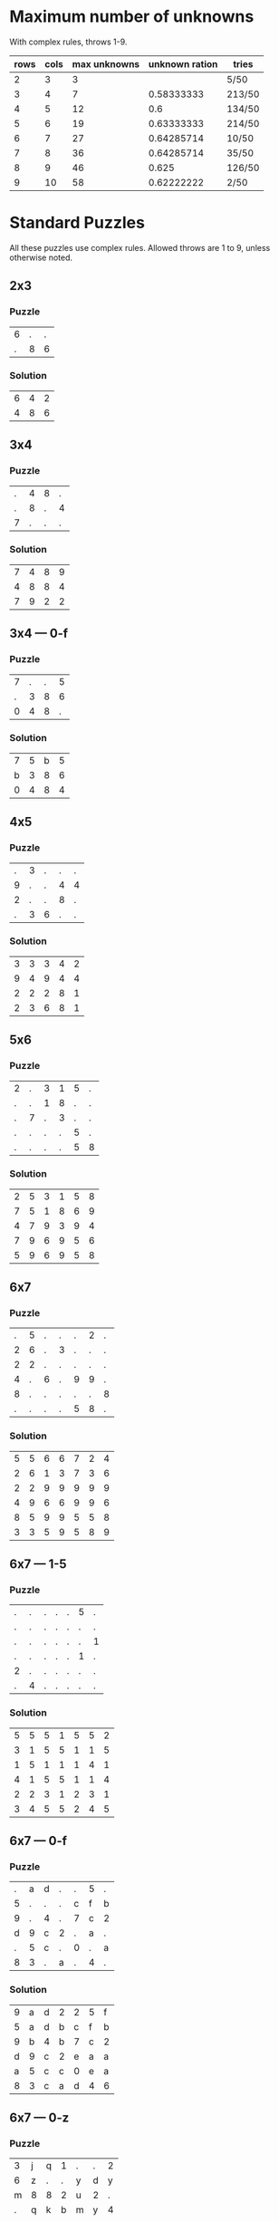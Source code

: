* Maximum number of unknowns
With complex rules, throws 1-9.

| rows | cols | max unknowns | unknown ration | tries  |
|------+------+--------------+----------------+--------|
|    2 |    3 |            3 |                | 5/50   |
|    3 |    4 |            7 |     0.58333333 | 213/50 |
|    4 |    5 |           12 |            0.6 | 134/50 |
|    5 |    6 |           19 |     0.63333333 | 214/50 |
|    6 |    7 |           27 |     0.64285714 | 10/50  |
|    7 |    8 |           36 |     0.64285714 | 35/50  |
|    8 |    9 |           46 |          0.625 | 126/50 |
|    9 |   10 |           58 |     0.62222222 | 2/50   |
#+TBLFM: $4=$3/($1*$2)
* Standard Puzzles
All these puzzles use complex rules.  Allowed throws are 1 to 9,
unless otherwise noted.
** 2x3
*** Puzzle
|6|.|.|
|.|8|6|
*** Solution
|6|4|2|
|4|8|6|
** 3x4
*** Puzzle
|.|4|8|.|
|.|8|.|4|
|7|.|.|.|
*** Solution
|7|4|8|9|
|4|8|8|4|
|7|9|2|2|
** 3x4 --- 0-f
*** Puzzle
|7|.|.|5|
|.|3|8|6|
|0|4|8|.|
*** Solution
|7|5|b|5|
|b|3|8|6|
|0|4|8|4|
** 4x5
*** Puzzle
|.|3|.|.|.|
|9|.|.|4|4|
|2|.|.|8|.|
|.|3|6|.|.|
*** Solution
|3|3|3|4|2|
|9|4|9|4|4|
|2|2|2|8|1|
|2|3|6|8|1|
** 5x6
*** Puzzle
|2|.|3|1|5|.|
|.|.|1|8|.|.|
|.|7|.|3|.|.|
|.|.|.|.|5|.|
|.|.|.|.|5|8|
*** Solution
|2|5|3|1|5|8|
|7|5|1|8|6|9|
|4|7|9|3|9|4|
|7|9|6|9|5|6|
|5|9|6|9|5|8|
** 6x7
*** Puzzle
|.|5|.|.|.|2|.|
|2|6|.|3|.|.|.|
|2|2|.|.|.|.|.|
|4|.|6|.|9|9|.|
|8|.|.|.|.|.|8|
|.|.|.|.|5|8|.|
*** Solution
|5|5|6|6|7|2|4|
|2|6|1|3|7|3|6|
|2|2|9|9|9|9|9|
|4|9|6|6|9|9|6|
|8|5|9|9|5|5|8|
|3|3|5|9|5|8|9|
** 6x7 --- 1-5
*** Puzzle
|.|.|.|.|.|5|.|
|.|.|.|.|.|.|.|
|.|.|.|.|.|.|1|
|.|.|.|.|.|1|.|
|2|.|.|.|.|.|.|
|.|4|.|.|.|.|.|
*** Solution
|5|5|5|1|5|5|2|
|3|1|5|5|1|1|5|
|1|5|1|1|1|4|1|
|4|1|5|5|1|1|4|
|2|2|3|1|2|3|1|
|3|4|5|5|2|4|5|
** 6x7 --- 0-f
*** Puzzle
|.|a|d|.|.|5|.|
|5|.|.|.|c|f|b|
|9|.|4|.|7|c|2|
|d|9|c|2|.|a|.|
|.|5|c|.|0|.|a|
|8|3|.|a|.|4|.|
*** Solution
|9|a|d|2|2|5|f|
|5|a|d|b|c|f|b|
|9|b|4|b|7|c|2|
|d|9|c|2|e|a|a|
|a|5|c|c|0|e|a|
|8|3|c|a|d|4|6|
** 6x7 --- 0-z
*** Puzzle
|3|j|q|1|.|.|2|
|6|z|.|.|y|d|y|
|m|8|8|2|u|2|.|
|.|q|k|b|m|y|4|
|y|.|r|z|t|2|h|
|.|.|a|c|d|g|j|
*** Solution
|3|j|q|1|m|b|2|
|6|z|z|b|y|d|y|
|m|8|8|2|u|2|q|
|2|q|k|b|m|y|4|
|y|h|r|z|t|2|h|
|n|x|a|c|d|g|j|
** 7x8
*** Puzzle
|.|1|1|.|.|.|.|5|
|7|.|2|8|.|.|.|2|
|.|5|.|.|.|.|.|.|
|.|.|.|1|3|4|.|4|
|7|.|.|.|.|.|.|.|
|.|.|.|7|5|3|5|8|
|.|.|5|.|.|.|.|9|
*** Solution
|7|1|1|6|4|9|7|5|
|7|5|2|8|4|5|7|2|
|4|5|5|6|7|8|4|9|
|2|7|3|1|3|4|8|4|
|7|1|1|6|4|8|8|5|
|4|4|4|7|5|3|5|8|
|4|5|5|8|1|5|3|9|
** 8x9
*** Puzzle
|4|.|5|.|.|.|.|5|.|
|9|2|.|2|.|.|.|6|.|
|.|.|.|.|3|.|4|1|6|
|.|1|1|.|4|.|.|.|2|
|3|.|.|.|.|.|5|.|.|
|.|.|.|.|.|6|.|7|.|
|.|4|.|1|.|.|4|.|.|
|.|7|8|6|.|.|.|.|3|
*** Solution
|4|9|5|6|4|1|8|5|3|
|9|2|9|2|2|3|4|6|8|
|3|3|4|6|3|6|4|1|6|
|6|1|1|6|4|2|8|6|2|
|3|4|4|6|6|3|5|6|8|
|9|2|4|7|3|6|7|7|9|
|2|4|5|1|8|4|4|8|9|
|4|7|8|6|2|7|8|9|3|
** 9x10
*** Puzzle
|.|.|4|2|.|6|3|5|.|.|
|.|6|.|5|.|.|.|5|.|5|
|.|.|.|.|.|.|.|5|.|.|
|6|.|.|.|4|.|5|6|4|.|
|7|.|.|3|.|6|.|.|.|.|
|.|.|.|5|.|4|.|.|.|7|
|.|.|.|8|.|2|8|6|.|1|
|6|4|.|.|.|5|.|4|.|.|
|.|4|.|.|.|6|.|.|.|.|
*** Solution
|8|6|4|2|9|6|3|5|6|1|
|5|6|8|5|9|1|3|5|3|5|
|5|2|6|7|2|2|8|5|1|2|
|6|6|8|1|4|4|5|6|4|6|
|7|4|2|3|8|6|2|6|1|1|
|7|9|9|5|9|4|6|8|6|7|
|8|4|4|8|5|2|8|6|4|1|
|6|4|5|1|8|5|2|4|1|4|
|2|4|8|4|9|6|8|9|1|9|
*** Puzzle
|.|.|.|.|.|.|.|.|.|.|
|7|9|.|2|.|.|6|9|1|.|
|.|.|2|.|.|.|4|.|.|.|
|.|.|.|.|2|4|.|3|.|4|
|9|9|.|2|.|.|6|.|.|.|
|.|.|.|5|2|.|.|4|1|.|
|.|.|.|2|2|.|6|.|.|.|
|5|.|4|.|.|3|1|6|.|.|
|.|.|9|6|.|.|.|9|9|.|
*** Solution
|9|5|3|9|3|9|2|3|3|4|
|7|9|9|2|9|3|6|9|1|5|
|3|1|2|2|4|4|4|9|3|8|
|8|4|2|8|2|4|1|3|4|4|
|9|9|5|2|7|8|6|1|6|7|
|5|6|1|5|2|9|4|4|1|3|
|9|3|1|2|2|5|6|1|3|8|
|5|8|4|9|6|3|1|6|6|2|
|8|9|9|6|1|9|6|9|9|4|
* Shape puzzles
All these puzzles use simple rules.  Allowed throws are 1 to 9, unless
otherwise noted.
** Grid 4x5
*** Puzzle
|.|4|.|.|6|1|.|9|3|
|3| |.| |8| |3| |5|
|.|5|2|4|5|9|.|3|.|
|.| |6| |.| |3| |4|
|.|7|.|1|.|2|.|.|4|
|3| |5| |6| |.| |.|
|4|.|.|9|6|6|.|9|6|
*** Solution
|9|4|1|1|6|1|2|9|3|
|3| |6| |8| |3| |5|
|3|5|2|4|5|9|5|3|9|
|4| |6| |5| |3| |4|
|9|7|9|1|6|2|8|8|4|
|3| |5| |6| |5| |4|
|4|8|6|9|6|6|9|9|6|
** Grid 5x6
*** Puzzle
|2|8|.|.|.|9|.|3|.|6|1|
|5| |7| |.| |3| |5| |.|
|3|.|.|4|.|7|.|2|.|1|7|
|7| |4| |8| |5| |4| |1|
|.|2|2|3|6|4|6|6|.|.|8|
|.| |7| |1| |9| |8| |9|
|.|1|4|5|.|.|.|7|2|7|.|
|6| |.| |9| |5| |.| |1|
|.|1|.|.|.|.|8|2|3|8|8|
*** Solution
|2|8|5|2|4|9|6|3|9|6|1|
|5| |7| |7| |3| |5| |5|
|3|7|2|4|1|7|7|2|3|1|7|
|7| |4| |8| |5| |4| |1|
|8|2|2|3|6|4|6|6|8|2|8|
|3| |7| |1| |9| |8| |9|
|1|1|4|5|3|4|5|7|2|7|5|
|6| |2| |9| |5| |3| |1|
|1|1|3|1|6|3|8|2|3|8|8|
** Triangle 9
*** Puzzle
|.| | | | | | | | |
|1|.| | | | | | | |
|1|1|.| | | | | | |
|.|5|1|2| | | | | |
|.|3|.|.|2| | | | |
|1|.|2|5|.|4| | | |
|.|.|.|.|3|.|.| | |
|.|.|.|.|.|.|9|.| |
|.|.|7|.|.|.|1|7|4|
*** Solution
|4| | | | | | | | |
|1|5| | | | | | | |
|1|1|4| | | | | | |
|4|5|1|2| | | | | |
|5|3|1|4|2| | | | |
|1|4|2|5|8|4| | | |
|8|4|4|7|3|4|5| | |
|1|5|9|5|8|8|9|3| |
|2|5|7|7|4|8|1|7|4|
